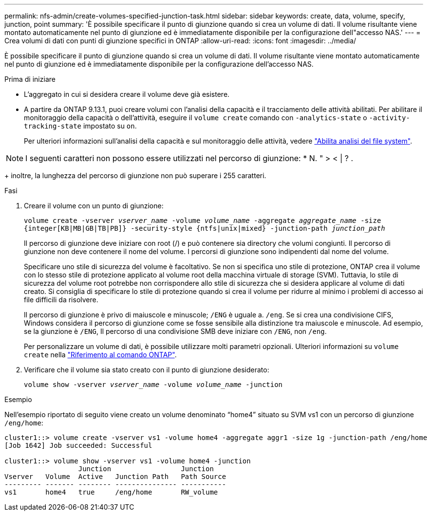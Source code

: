 ---
permalink: nfs-admin/create-volumes-specified-junction-task.html 
sidebar: sidebar 
keywords: create, data, volume, specify, junction, point 
summary: 'È possibile specificare il punto di giunzione quando si crea un volume di dati. Il volume risultante viene montato automaticamente nel punto di giunzione ed è immediatamente disponibile per la configurazione dell"accesso NAS.' 
---
= Crea volumi di dati con punti di giunzione specifici in ONTAP
:allow-uri-read: 
:icons: font
:imagesdir: ../media/


[role="lead"]
È possibile specificare il punto di giunzione quando si crea un volume di dati. Il volume risultante viene montato automaticamente nel punto di giunzione ed è immediatamente disponibile per la configurazione dell'accesso NAS.

.Prima di iniziare
* L'aggregato in cui si desidera creare il volume deve già esistere.
* A partire da ONTAP 9.13.1, puoi creare volumi con l'analisi della capacità e il tracciamento delle attività abilitati. Per abilitare il monitoraggio della capacità o dell'attività, eseguire il `volume create` comando con `-analytics-state` o `-activity-tracking-state` impostato su `on`.
+
Per ulteriori informazioni sull'analisi della capacità e sul monitoraggio delle attività, vedere https://docs.netapp.com/us-en/ontap/task_nas_file_system_analytics_enable.html["Abilita analisi del file system"].




NOTE: I seguenti caratteri non possono essere utilizzati nel percorso di giunzione: * N. " > < | ? .

+ inoltre, la lunghezza del percorso di giunzione non può superare i 255 caratteri.

.Fasi
. Creare il volume con un punto di giunzione:
+
`volume create -vserver _vserver_name_ -volume _volume_name_ -aggregate _aggregate_name_ -size {integer[KB|MB|GB|TB|PB]} -security-style {ntfs|unix|mixed} -junction-path _junction_path_`

+
Il percorso di giunzione deve iniziare con root (/) e può contenere sia directory che volumi congiunti. Il percorso di giunzione non deve contenere il nome del volume. I percorsi di giunzione sono indipendenti dal nome del volume.

+
Specificare uno stile di sicurezza del volume è facoltativo. Se non si specifica uno stile di protezione, ONTAP crea il volume con lo stesso stile di protezione applicato al volume root della macchina virtuale di storage (SVM). Tuttavia, lo stile di sicurezza del volume root potrebbe non corrispondere allo stile di sicurezza che si desidera applicare al volume di dati creato. Si consiglia di specificare lo stile di protezione quando si crea il volume per ridurre al minimo i problemi di accesso ai file difficili da risolvere.

+
Il percorso di giunzione è privo di maiuscole e minuscole; `/ENG` è uguale a. `/eng`. Se si crea una condivisione CIFS, Windows considera il percorso di giunzione come se fosse sensibile alla distinzione tra maiuscole e minuscole. Ad esempio, se la giunzione è `/ENG`, Il percorso di una condivisione SMB deve iniziare con `/ENG`, non `/eng`.

+
Per personalizzare un volume di dati, è possibile utilizzare molti parametri opzionali. Ulteriori informazioni su `volume create` nella link:https://docs.netapp.com/us-en/ontap-cli/volume-create.html["Riferimento al comando ONTAP"^].

. Verificare che il volume sia stato creato con il punto di giunzione desiderato:
+
`volume show -vserver _vserver_name_ -volume _volume_name_ -junction`



.Esempio
Nell'esempio riportato di seguito viene creato un volume denominato "`home4`" situato su SVM vs1 con un percorso di giunzione `/eng/home`:

[listing]
----
cluster1::> volume create -vserver vs1 -volume home4 -aggregate aggr1 -size 1g -junction-path /eng/home
[Job 1642] Job succeeded: Successful

cluster1::> volume show -vserver vs1 -volume home4 -junction
                  Junction                 Junction
Vserver   Volume  Active   Junction Path   Path Source
--------- ------- -------- --------------- -----------
vs1       home4   true     /eng/home       RW_volume
----